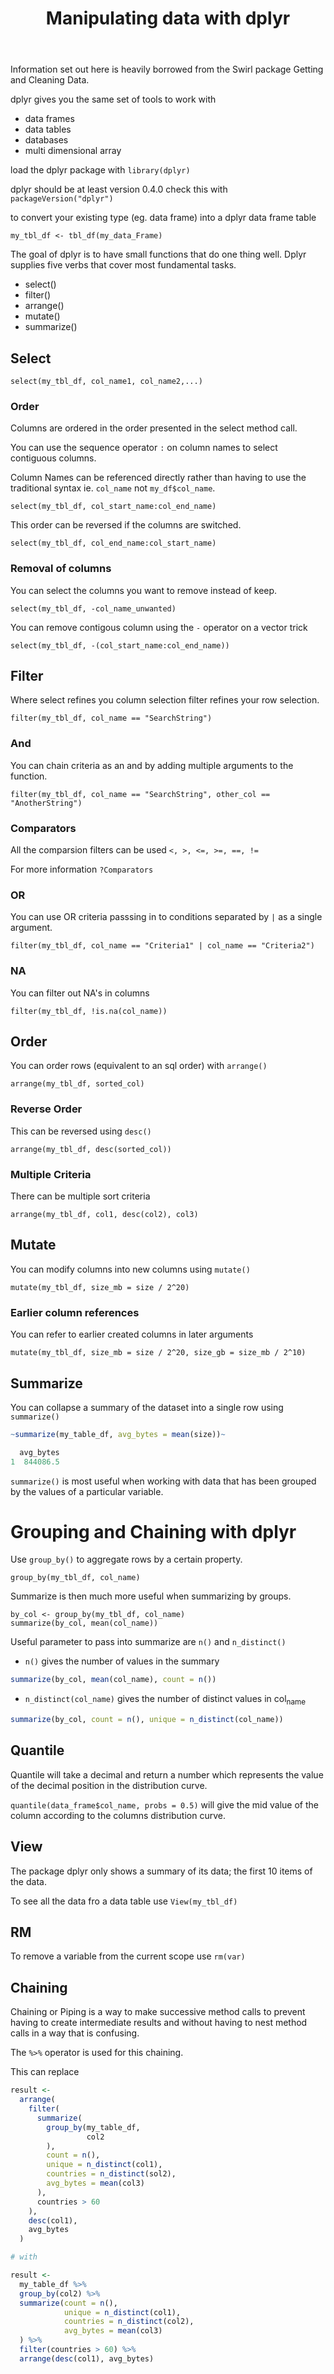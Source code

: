 #+TITLE: Manipulating data with dplyr

Information set out here is heavily borrowed from the Swirl package
Getting and Cleaning Data.

dplyr gives you the same set of tools to work with
- data frames
- data tables
- databases
- multi dimensional array

load the dplyr package with ~library(dplyr)~

dplyr should be at least version 0.4.0 check this with ~packageVersion("dplyr")~

to convert your existing type (eg. data frame) into a dplyr data frame table

~my_tbl_df <- tbl_df(my_data_Frame)~

The goal of dplyr is to have small functions that do one thing well.
Dplyr supplies five verbs that cover most fundamental tasks.
- select()
- filter()
- arrange()
- mutate()
- summarize()

** Select
~select(my_tbl_df, col_name1, col_name2,...)~

*** Order
Columns are ordered in the order presented in the select method call.

You can use the sequence operator ~:~ on column names to select contiguous
columns.

Column Names can be referenced directly rather than having to use the
traditional syntax ie. ~col_name~ not ~my_df$col_name~.

~select(my_tbl_df, col_start_name:col_end_name)~

This order can be reversed if the columns are switched.

~select(my_tbl_df, col_end_name:col_start_name)~

*** Removal of columns
You can select the columns you want to remove instead of keep.

~select(my_tbl_df, -col_name_unwanted)~

You can remove contigous column using the ~-~ operator on a vector trick

~select(my_tbl_df, -(col_start_name:col_end_name))~

** Filter
Where select refines you column selection filter refines your row selection.

~filter(my_tbl_df, col_name == "SearchString")~

*** And
You can chain criteria as an and by adding multiple arguments to the function.

~filter(my_tbl_df, col_name == "SearchString", other_col == "AnotherString")~

*** Comparators
All the comparsion filters can be used ~<, >, <=, >=, ==, !=~

For more information ~?Comparators~

*** OR
You can use OR criteria passsing in to conditions separated by ~|~ as a
single argument.

~filter(my_tbl_df, col_name == "Criteria1" | col_name == "Criteria2")~

*** NA
You can filter out NA's in columns

~filter(my_tbl_df, !is.na(col_name))~

** Order
You can order rows (equivalent to an sql order) with ~arrange()~

~arrange(my_tbl_df, sorted_col)~

*** Reverse Order
This can be reversed using ~desc()~

~arrange(my_tbl_df, desc(sorted_col))~

*** Multiple Criteria
There can be multiple sort criteria

~arrange(my_tbl_df, col1, desc(col2), col3)~

** Mutate
You can modify columns into new columns using ~mutate()~

~mutate(my_tbl_df, size_mb = size / 2^20)~

*** Earlier column references
You can refer to earlier created columns in later arguments

~mutate(my_tbl_df, size_mb = size / 2^20, size_gb = size_mb / 2^10)~

** Summarize
You can collapse a summary of the dataset into a single row using ~summarize()~

#+BEGIN_SRC R
~summarize(my_table_df, avg_bytes = mean(size))~

  avg_bytes
1  844086.5
#+END_SRC

~summarize()~ is most useful when working with data that has been grouped
by the values of a particular variable.


* Grouping and Chaining with dplyr

Use ~group_by()~ to aggregate rows by a certain property.

~group_by(my_tbl_df, col_name)~

Summarize is then much more useful when summarizing by groups.

#+BEGIN_SRC
by_col <- group_by(my_tbl_df, col_name)
summarize(by_col, mean(col_name))
#+END_SRC

Useful parameter to pass into summarize are ~n()~ and ~n_distinct()~
- ~n()~ gives the number of values in the summary
#+BEGIN_SRC R
summarize(by_col, mean(col_name), count = n())
#+END_SRC
- ~n_distinct(col_name)~ gives the number of distinct values in col_name
#+BEGIN_SRC R
summarize(by_col, count = n(), unique = n_distinct(col_name))
#+END_SRC

** Quantile
Quantile will take a decimal and return a number which represents the value
of the decimal position in the distribution curve.

~quantile(data_frame$col_name, probs = 0.5)~ will give the mid value of the column
according to the columns distribution curve.

** View
The package dplyr only shows a summary of its data; the first 10 items of the
data.

To see all the data fro a data table use ~View(my_tbl_df)~

** RM
To remove a variable from the current scope use ~rm(var)~

** Chaining
Chaining or Piping is a way to make successive method calls to prevent having
to create intermediate results and without having to nest method calls in a
way that is confusing.

The ~%>%~ operator is used for this chaining.

This can replace

#+BEGIN_SRC R
result <-
  arrange(
    filter(
      summarize(
        group_by(my_table_df,
                 col2
        ),
        count = n(),
        unique = n_distinct(col1),
        countries = n_distinct(sol2),
        avg_bytes = mean(col3)
      ),
      countries > 60
    ),
    desc(col1),
    avg_bytes
  )

# with

result <-
  my_table_df %>%
  group_by(col2) %>%
  summarize(count = n(),
            unique = n_distinct(col1),
            countries = n_distinct(col2),
            avg_bytes = mean(col3)
  ) %>%
  filter(countries > 60) %>%
  arrange(desc(col1), avg_bytes)
#+END_SRC




